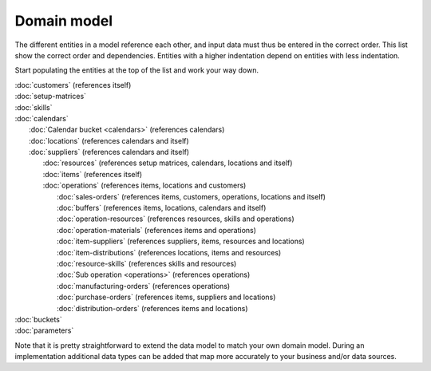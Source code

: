 ============
Domain model
============

The different entities in a model reference each other, and input data must
thus be entered in the correct order. This list show the correct order and
dependencies. Entities with a higher indentation depend on entities with
less indentation.

Start populating the entities at the top of the list and work your way down.

|  :doc:`customers` (references itself)
|  :doc:`setup-matrices`
|  :doc:`skills`
|  :doc:`calendars`
|    :doc:`Calendar bucket <calendars>` (references calendars)
|    :doc:`locations` (references calendars and itself)
|    :doc:`suppliers` (references calendars and itself)
|      :doc:`resources` (references setup matrices, calendars, locations and itself)
|      :doc:`items` (references itself)
|      :doc:`operations` (references items, locations and customers)
|        :doc:`sales-orders` (references items, customers, operations, locations and itself)
|        :doc:`buffers` (references items, locations, calendars and itself)
|        :doc:`operation-resources` (references resources, skills and operations)
|        :doc:`operation-materials` (references items and operations)
|        :doc:`item-suppliers` (references suppliers, items, resources and locations)
|        :doc:`item-distributions` (references locations, items and resources)
|        :doc:`resource-skills` (references skills and resources)
|        :doc:`Sub operation <operations>` (references operations)
|        :doc:`manufacturing-orders` (references operations)
|        :doc:`purchase-orders` (references items, suppliers and locations)
|        :doc:`distribution-orders` (references items and locations)
|  :doc:`buckets`
|  :doc:`parameters`

.. image:: _images/dependencies.png
   :alt: Model dependencies

Note that it is pretty straightforward to extend the data model to match your
own domain model. During an implementation additional data types can be added
that map more accurately to your business and/or data sources.
